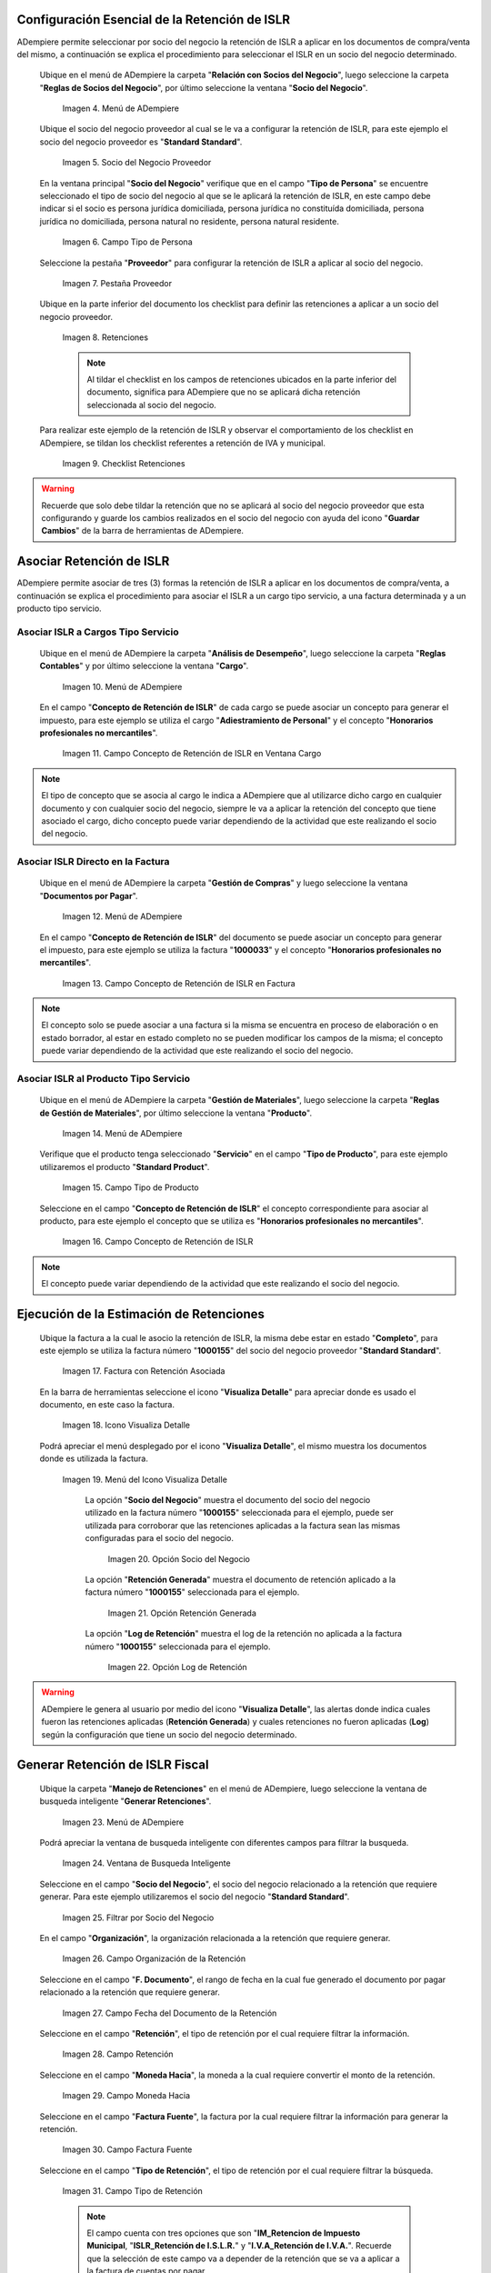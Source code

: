 .. |Menú de ADempiere 1| image:: resources/menu.png 
.. |Socio del Negocio| image:: resources/socio.png 
.. |Campo Tipo de Persona| image:: resources/tipoperso.png 
.. |Pestaña Proveedor| image:: resources/proveedor.png 
.. |Retenciones| image:: resources/retenciones.png 
.. |Checklist Retenciones| image:: resources/check.png 
.. |Menú de ADempiere 2| image:: resources/menucargo.png 
.. |Campo Concepto de Retención de ISLR en Ventana Cargo| image:: resources/concepto.png 
.. |Menú de ADempiere 3| image:: resources/menufac.png 
.. |Campo Concepto de Retención de ISLR en Factura| image:: resources/impfac.png 
.. |Menú de ADempiere 4| image:: resources/menupro.png 
.. |Campo Tipo de Producto| image:: resources/tipopro.png 
.. |Campo Concepto de Retención de ISLR| image:: resources/conceptopro.png 
.. |Factura con Retención Asociada| image:: resources/factura.png 
.. |Icono Visualiza Detalle| image:: resources/visudetalle.png 
.. |Menú del Icono Visualiza Detalle| image:: resources/submenu.png 
.. |Opción Socio del Negocio| image:: resources/menusocio.png 
.. |Opción Retención Generada| image:: resources/opcionretencion.png 
.. |Opción Log de Retención| image:: resources/opcionlog.png 
.. |Menú de ADempiere 5| image:: resources/menugenerar.png 
.. |Ventana de Busqueda Inteligente| image:: resources/ventana.png 
.. |Filtrar por Socio del Negocio| image:: resources/selecsocio.png
.. |filtrar por organización| image:: resources/filtrarorg.png
.. |filtrar por fecha del documento| image:: resources/filtrarfechadoc.png
.. |filtrar por retención| image:: resources/filtrarretencion.png
.. |campo moneda hacia| image:: resources/monedahacia.png
.. |filtrar por factura fuente| image:: resources/filtrarfactfuent.png
.. |filtrar por tipo de retención| image:: resources/filtrartiporetencion.png
.. |campo moneda| image:: resources/moneda.png
.. |Opción Comenzar Busqueda| image:: resources/opcioncomenzar.png 
.. |Retenciones del Socio del Negocio| image:: resources/socioretenciones.png 
.. |Selección de Retención y Opción OK| image:: resources/ok.png 
.. |Mensaje OK| image:: resources/final.png 
.. |Menú de ADempiere 6| image:: resources/menudoc.png 
.. |Ventana Documentos por Pagar| image:: resources/ventanadoc.png 
.. |Icono Encontrar Registro| image:: resources/iconobuscar.png 
.. |Buscador Avanzado| image:: resources/buscador.png 
.. |Icono Nuevo| image:: resources/nuevo.png 
.. |Selección Socio del Negocio| image:: resources/nomsocio.png 
.. |Selección Tipo de Documento Destino| image:: resources/docdestino.png 
.. |Selección Fecha Contable| image:: resources/fecha.png 
.. |Opción OK| image:: resources/opcionok.png 
.. |Opción Imprimir| image:: resources/imprimir.png 
.. |Documento de Retención| image:: resources/doc.png 

.. _documento/retención-islr:

**Configuración Esencial de la Retención de ISLR**
==================================================

ADempiere permite seleccionar por socio del negocio la retención de ISLR a aplicar en los documentos de compra/venta del mismo, a continuación se explica el procedimiento para seleccionar el ISLR en un socio del negocio determinado.

 Ubique en el menú de ADempiere la carpeta "**Relación con Socios del Negocio**", luego seleccione la carpeta "**Reglas de Socios del Negocio**", por último seleccione la ventana "**Socio del Negocio**".

    |Menú de ADempiere 1|
    
    Imagen 4. Menú de ADempiere

 Ubique el socio del negocio proveedor al cual se le va a configurar la retención de ISLR, para este ejemplo el socio del negocio proveedor es "**Standard Standard**".

    |Socio del Negocio|
    
    Imagen 5. Socio del Negocio Proveedor

 En la ventana principal "**Socio del Negocio**" verifique que en el campo "**Tipo de Persona**" se encuentre seleccionado el tipo de socio del negocio al que se le aplicará la retención de ISLR, en este campo debe indicar si el socio es persona jurídica domiciliada, persona jurídica no constituída domiciliada, persona jurídica no domiciliada, persona natural no residente, persona natural residente. 

    |Campo Tipo de Persona|
    
    Imagen 6. Campo Tipo de Persona

 Seleccione la pestaña "**Proveedor**" para configurar la retención de ISLR a aplicar al socio del negocio.

    |Pestaña Proveedor|
    
    Imagen 7. Pestaña Proveedor

 Ubique en la parte inferior del documento los checklist para definir las retenciones a aplicar a un socio del negocio proveedor.

    |Retenciones|
    
    Imagen 8. Retenciones

    .. note::

        Al tildar el checklist en los campos de retenciones ubicados en la parte inferior del documento, significa para ADempiere que no se aplicará dicha retención seleccionada al socio del negocio.

 Para realizar este ejemplo de la retención de ISLR y observar el comportamiento de los checklist en ADempiere, se tildan los checklist referentes a retención de IVA y municipal.

    |Checklist Retenciones|
    
    Imagen 9. Checklist Retenciones

.. warning::

    Recuerde que solo debe tildar la retención que no se aplicará al socio del negocio proveedor que esta configurando y guarde los cambios realizados en el socio del negocio con ayuda del icono "**Guardar Cambios**" de la barra de herramientas de ADempiere.

**Asociar Retención de ISLR**
=============================

ADempiere permite asociar de tres (3) formas la retención de ISLR a aplicar en los documentos de compra/venta, a continuación se explica el procedimiento para asociar el ISLR a un cargo tipo servicio, a una factura determinada y a un producto tipo servicio.

**Asociar ISLR a Cargos Tipo Servicio**
***************************************

 Ubique en el menú de ADempiere la carpeta "**Análisis de Desempeño**", luego seleccione la carpeta "**Reglas Contables**" y por último seleccione la ventana "**Cargo**".

    |Menú de ADempiere 2|
    
    Imagen 10. Menú de ADempiere

 En el campo "**Concepto de Retención de ISLR**" de cada cargo se puede asociar un concepto para generar el impuesto, para este ejemplo se utiliza el cargo "**Adiestramiento de Personal**" y el concepto "**Honorarios profesionales no mercantiles**".

    |Campo Concepto de Retención de ISLR en Ventana Cargo|
    
    Imagen 11. Campo Concepto de Retención de ISLR en Ventana Cargo

.. note::

    El tipo de concepto que se asocia al cargo le indica a ADempiere que al utilizarce dicho cargo en cualquier documento y con cualquier socio del negocio, siempre le va a aplicar la retención del concepto que tiene asociado el cargo, dicho concepto puede variar dependiendo de la actividad que este realizando el socio del negocio.

**Asociar ISLR Directo en la Factura**
**************************************

 Ubique en el menú de ADempiere la carpeta "**Gestión de Compras**" y luego seleccione la ventana "**Documentos por Pagar**".

    |Menú de ADempiere 3|
    
    Imagen 12. Menú de ADempiere

 En el campo "**Concepto de Retención de ISLR**" del documento se puede asociar un concepto para generar el impuesto, para este ejemplo se utiliza la factura "**1000033**" y el concepto "**Honorarios profesionales no mercantiles**".

    |Campo Concepto de Retención de ISLR en Factura|
    
    Imagen 13. Campo Concepto de Retención de ISLR en Factura

.. note::

    El concepto solo se puede asociar a una factura si la misma se encuentra en proceso de elaboración o en estado borrador, al estar en estado completo no se pueden modificar los campos de la misma; el concepto puede variar dependiendo de la actividad que este realizando el socio del negocio.

**Asociar ISLR al Producto Tipo Servicio**
******************************************

 Ubique en el menú de ADempiere la carpeta "**Gestión de Materiales**", luego seleccione la carpeta "**Reglas de Gestión de Materiales**", por último seleccione la ventana "**Producto**".

    |Menú de ADempiere 4| 
    
    Imagen 14. Menú de ADempiere

 Verifique que el producto tenga seleccionado "**Servicio**" en el campo "**Tipo de Producto**", para este ejemplo utilizaremos el producto "**Standard Product**".

    |Campo Tipo de Producto|
    
    Imagen 15. Campo Tipo de Producto

 Seleccione en el campo "**Concepto de Retención de ISLR**" el concepto correspondiente para asociar al producto, para este ejemplo el concepto que se utiliza es "**Honorarios profesionales no mercantiles**".

    |Campo Concepto de Retención de ISLR|
    
    Imagen 16. Campo Concepto de Retención de ISLR

.. note::

    El concepto puede variar dependiendo de la actividad que este realizando el socio del negocio.

**Ejecución de la Estimación de Retenciones**
=============================================

 Ubique la factura a la cual le asocio la retención de ISLR, la misma debe estar en estado "**Completo**", para este ejemplo se utiliza la factura número "**1000155**" del socio del negocio proveedor "**Standard Standard**".

    |Factura con Retención Asociada|
    
    Imagen 17. Factura con Retención Asociada

 En la barra de herramientas seleccione el icono "**Visualiza Detalle**" para apreciar donde es usado el documento, en este caso la factura.

    |Icono Visualiza Detalle| 
    
    Imagen 18. Icono Visualiza Detalle

 Podrá apreciar el menú desplegado por el icono "**Visualiza Detalle**", el mismo muestra los documentos donde es utilizada la factura.

    |Menú del Icono Visualiza Detalle|
    
    Imagen 19. Menú del Icono Visualiza Detalle

     La opción "**Socio del Negocio**" muestra el documento del socio del negocio utilizado en la factura número "**1000155**" seleccionada para el ejemplo, puede ser utilizada para corroborar que las retenciones aplicadas a la factura sean las mismas configuradas para el socio del negocio.

        |Opción Socio del Negocio|
        
        Imagen 20. Opción Socio del Negocio

     La opción "**Retención Generada**" muestra el documento de retención aplicado a la factura número "**1000155**" seleccionada para el ejemplo.

        |Opción Retención Generada|
        
        Imagen 21. Opción Retención Generada

     La opción "**Log de Retención**" muestra el log de la retención no aplicada a la factura número "**1000155**" seleccionada para el ejemplo.

        |Opción Log de Retención|
        
        Imagen 22. Opción Log de Retención

.. warning::

    ADempiere le genera al usuario por medio del icono "**Visualiza Detalle**", las alertas donde indica cuales fueron las retenciones aplicadas (**Retención Generada**) y cuales retenciones no fueron aplicadas (**Log**) según la configuración que tiene un socio del negocio determinado.

**Generar Retención de ISLR Fiscal**
====================================

 Ubique la carpeta "**Manejo de Retenciones**" en el menú de ADempiere, luego seleccione la ventana de busqueda inteligente "**Generar Retenciones**".

    |Menú de ADempiere 5|
    
    Imagen 23. Menú de ADempiere

 Podrá apreciar la ventana de busqueda inteligente con diferentes campos para filtrar la busqueda.

    |Ventana de Busqueda Inteligente|
    
    Imagen 24. Ventana de Busqueda Inteligente 

 Seleccione en el campo "**Socio del Negocio**",  el socio del negocio relacionado a la retención que requiere generar. Para este ejemplo utilizaremos el socio del negocio "**Standard Standard**".

    |Filtrar por Socio del Negocio| 
    
    Imagen 25. Filtrar por Socio del Negocio

 En el campo "**Organización**", la organización relacionada a la retención que requiere generar.

    |filtrar por organización|

    Imagen 26. Campo Organización de la Retención

 Seleccione en el campo "**F. Documento**", el rango de fecha en la cual fue generado el documento por pagar relacionado a la retención que requiere generar.

    |filtrar por fecha del documento|

    Imagen 27. Campo Fecha del Documento de la Retención

 Seleccione en el campo "**Retención**", el tipo de retención por el cual requiere filtrar la información.

    |filtrar por retención|

    Imagen 28. Campo Retención

 Seleccione en el campo "**Moneda Hacia**", la moneda a la cual requiere convertir el monto de la retención.

    |campo moneda hacia|

    Imagen 29. Campo Moneda Hacia

 Seleccione en el campo "**Factura Fuente**", la factura por la cual requiere filtrar la información para generar la retención.

    |filtrar por factura fuente|

    Imagen 30. Campo Factura Fuente

 Seleccione en el campo "**Tipo de Retención**", el tipo de retención por el cual requiere filtrar la búsqueda.

    |filtrar por tipo de retención|

    Imagen 31. Campo Tipo de Retención

    .. note::

        El campo cuenta con tres opciones que son "**IM_Retencion de Impuesto Municipal**, "**ISLR_Retención de I.S.L.R.**" y "**I.V.A_Retención de I.V.A.**". Recuerde que la selección de este campo va a depender de la retención que se va a aplicar a la factura de cuentas por pagar.

 Seleccione en el campo "**Moneda**", la moneda del documento y desde la cual se requiere convertir el monto de la retención.

    |campo moneda|

    Imagen 32. Campo Moneda

 Seleccione la opción "**Comenzar Busqueda**" para buscar por los campos introducidos.

    |Opción Comenzar Busqueda|
    
    Imagen 33. Opción Comenzar Busqueda

 Podrá apreciar las retenciones que el socio del negocio seleccionado tiene en los diferentes documentos.

    |Retenciones del Socio del Negocio|
    
    Imagen 34. Retenciones del Socio del Negocio

 Seleccione la retención a generar y la opción "**OK**" para generar la retención al socio del negocio seleccionado.

    |Selección de Retención y Opción OK|
    
    Imagen 35. Selección de Retención y Opción OK

 Podrá apreciar que el proceso se realizó correctamente con el mensaje "**OK**" mostrado por ADempiere al final de la ventana de busqueda inteligente.

    |Mensaje OK|
    
    Imagen 36. Mensaje OK

**Imprimir Documento de la Retención Aplicada al Socio del Negocio**
====================================================================

 Ubique en el menú de ADempiere la carpeta "**Gestión de Compras**" y luego seleccione la ventana "**Documentos por Pagar**".

    |Menú de ADempiere 6|
    
    Imagen 37. Menú de ADempiere

 Podrá apreciar la ventana "**Documentos por Pagar**" donde se encuentran todos los registros que posee la misma.

    |Ventana Documentos por Pagar|
    
    Imagen 38. Ventana Documentos por Pagar

 Seleccione el icono "**Encontrar Registro**" en la barra de herramientas de ADempiere, para realizar una busqueda avanzada del documento de retención generado.

    |Icono Encontrar Registro| 
    
    Imagen 39. Icono Encontrar Registro

 Seleccione la pestaña "**Avanzado**" para filtrar la busqueda por "**Socio del Negocio**", "**Tipo de Documento de Retención de Cuentas por Pagar**" y "**Fecha de la Retención**".

    |Buscador Avanzado|
    
    Imagen 40. Buscador Avanzado

 Seleccione el icono "**Nuevo**" para generar el número de filas de busqueda que se necesitan, para este ejemplo se necesitan tres (3) filas.

    |Icono Nuevo|
    
    Imagen 41. Icono Nuevo

     Seleccione en la primera fila la opción "**Socio del Negocio**" y introduzca el nombre del socio del negocio en la columna "**Valor Consulta**", para este ejemplo el socio del negocio es "**Standard Standard**".

        |Selección Socio del Negocio|
        
        Imagen 42. Selección Socio del Negocio

     Seleccione en la segunda fila la opción "**Tipo de Documento Destino**" y seleccione en la columna "**Valor Consulta**" el tipo de documento destino, para este ejemplo el tipo de documento destino es "**Retención de ISLR de Cuentas por Pagar**".

        |Selección Tipo de Documento Destino|
        
        Imagen 43. Selección Tipo de Documento Destino

     Seleccione en la tercera fila la opción "**Fecha Contable**" y seleccione en la columna "**Valor Consulta**" la fecha en la que se realizo la retención, para este ejemplo la fecha es "**11/11/2020**".

        |Selección Fecha Contable|
        
        Imagen 44. Selección Fecha Contable

     Seleccione la opción "**OK**" para realizar la busqueda filtrada por los campos seleccionados.

        |Opción OK|
        
        Imagen 45. Opción OK

 Seleccione en la barra de herramientas de ADempiere el icono "**Imprimir**", para imprimir el documento de retención buscado.

    |Opción Imprimir|
    
    Imagen 46. Opción Imprimir

 Podrá apreciar el documento de retención de la siguiente manera.

    |Documento de Retención|
    
    Imagen 47. Documento de Retención